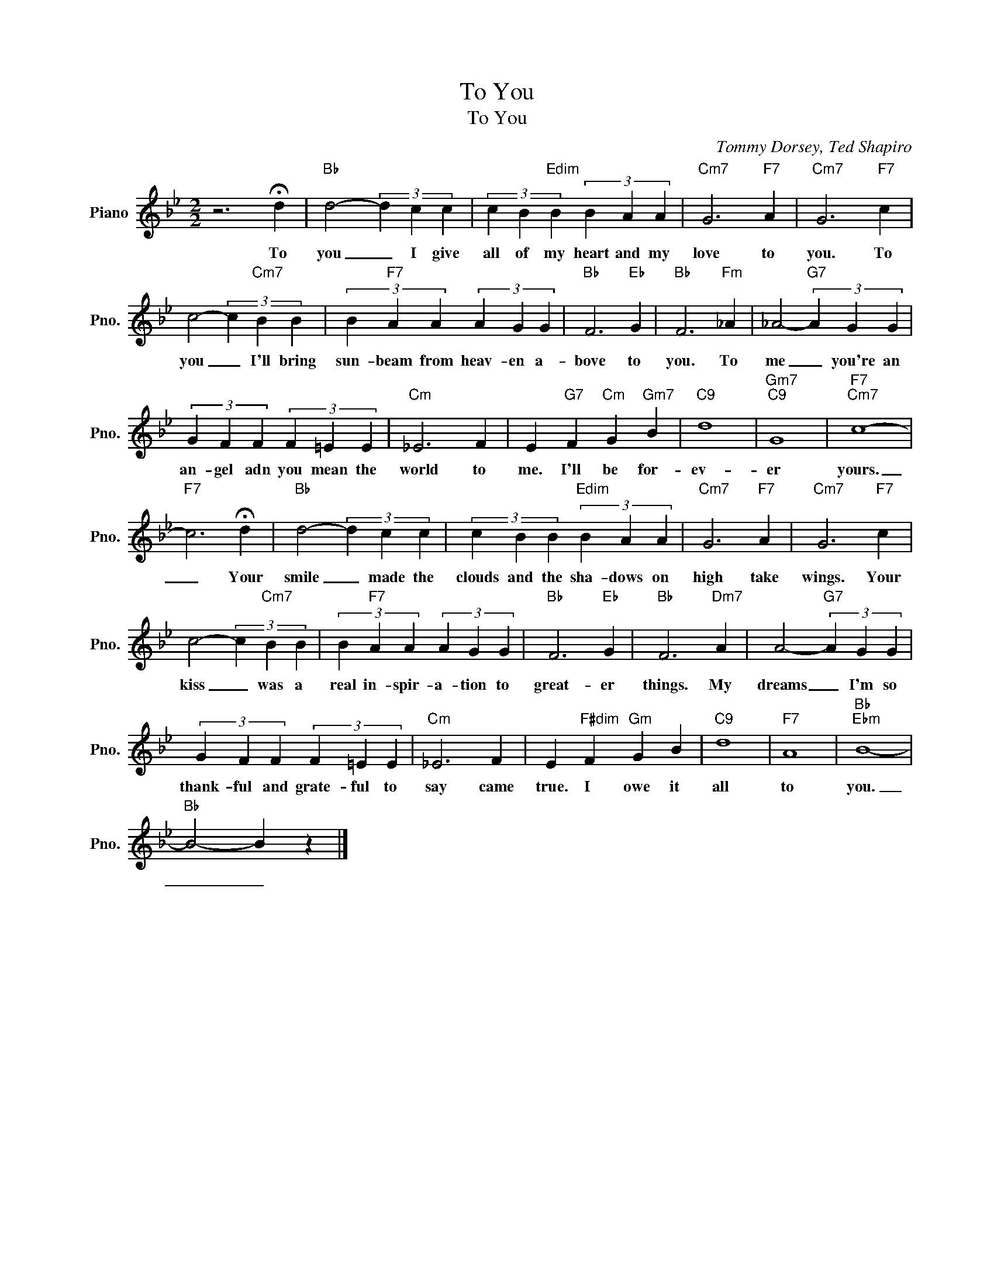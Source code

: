 X:1
T:To You
T:To You
C:Tommy Dorsey, Ted Shapiro
Z:All Rights Reserved
L:1/4
M:2/2
K:Bb
V:1 treble nm="Piano" snm="Pno."
%%MIDI program 0
V:1
 z3 !fermata!d |"Bb" d2- (3d c c | (3c B"Edim" B (3B A A |"Cm7" G3"F7" A |"Cm7" G3"F7" c | %5
w: To|you _ I give|all of my heart and my|love to|you. To|
 c2- (3c"Cm7" B B | (3B"F7" A A (3A G G |"Bb" F3"Eb" G |"Bb" F3"Fm" _A | _A2-"G7" (3A G G | %10
w: you _ I'll bring|sun- beam from heav- en a-|bove to|you. To|me _ you're an|
 (3G F F (3F =E E |"Cm" _E3 F | E"G7" F"Cm" G"Gm7" B |"C9" d4 |"Gm7""C9" G4 |"F7""Cm7" c4- | %16
w: an- gel adn you mean the|world to|me. I'll be for-|ev-|er|yours.|
"F7" c3 !fermata!d |"Bb" d2- (3d c c | (3c B B"Edim" (3B A A |"Cm7" G3"F7" A |"Cm7" G3"F7" c | %21
w: _ Your|smile _ made the|clouds and the sha- dows on|high take|wings. Your|
 c2- (3c"Cm7" B B | (3B"F7" A A (3A G G |"Bb" F3"Eb" G |"Bb" F3"Dm7" A | A2-"G7" (3A G G | %26
w: kiss _ was a|real in- spir- a- tion to|great- er|things. My|dreams _ I'm so|
 (3G F F (3F =E E |"Cm" _E3 F | E"F#dim" F"Gm" G B |"C9" d4 |"F7" A4 |"Bb""Ebm" B4- | %32
w: thank- ful and grate- ful to|say came|true. I owe it|all|to|you.|
"Bb" B2- B z |] %33
w: _ _|


